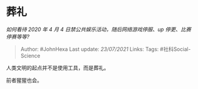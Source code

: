 * 葬礼
  :PROPERTIES:
  :CUSTOM_ID: 葬礼
  :END:

/如何看待 2020 年 4 月 4 日禁公共娱乐活动，随后网络游戏停服、up
停更、比赛停赛等等?/

#+BEGIN_QUOTE
  Author: #JohnHexa Last update: /23/07/2021/ Links: Tags:
  #社科Social-Science
#+END_QUOTE

人类文明的起点并不是使用工具，而是葬礼。

前者猩猩也会。

